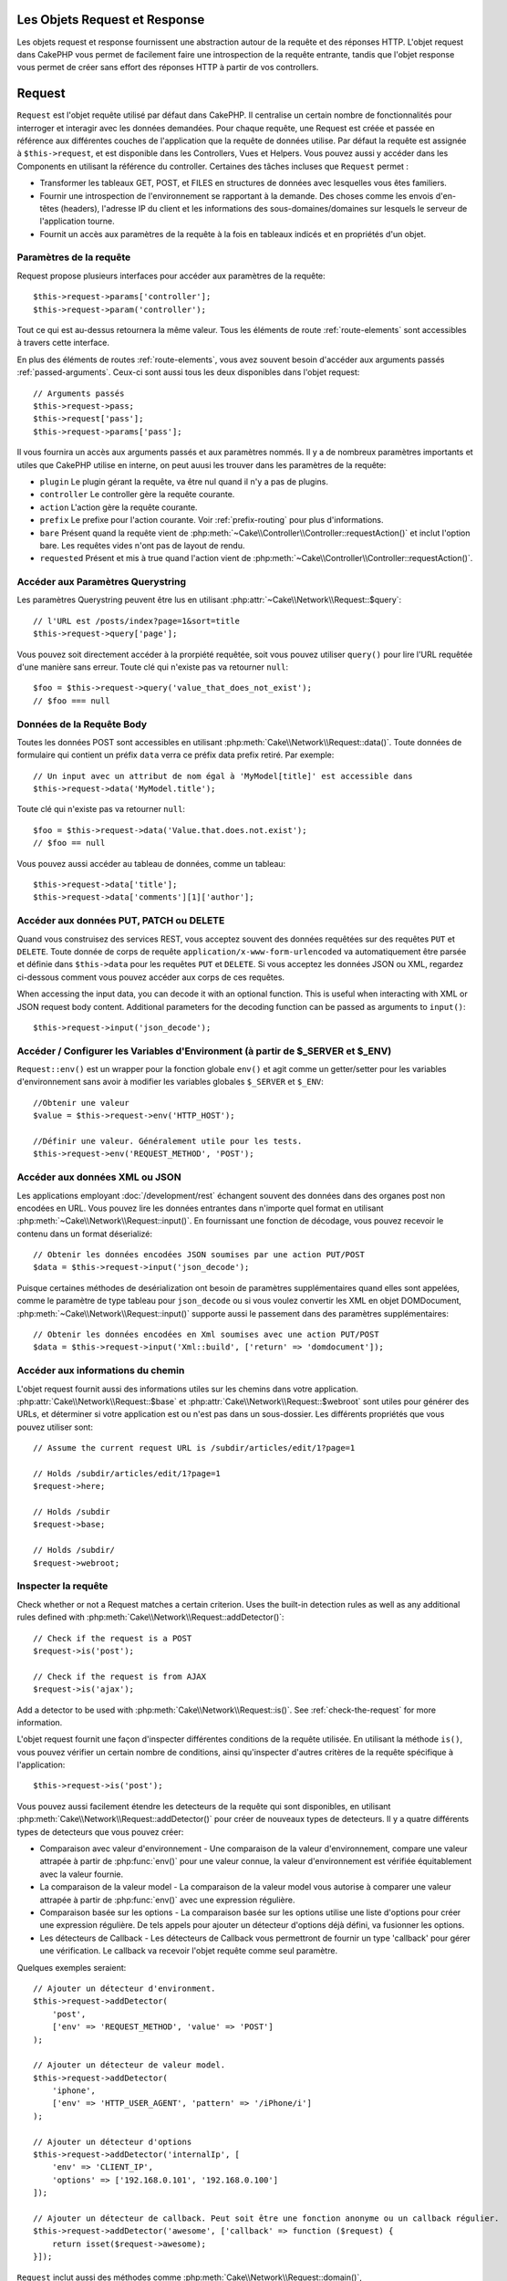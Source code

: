 Les Objets Request et Response
##############################

.. php:namespace:: Cake\Network

Les objets request et response fournissent une abstraction autour de la requête
et des réponses HTTP. L'objet request dans CakePHP vous permet de facilement
faire une introspection de la requête entrante, tandis que l'objet response vous
permet de créer sans effort des réponses HTTP à partir de vos controllers.

.. index:: $this->request
.. _cake-request:

Request
#######

.. php:class:: Request

``Request`` est l'objet requête utilisé par défaut dans
CakePHP. Il centralise un certain nombre de fonctionnalités pour interroger et
interagir avec les données demandées. Pour chaque requête, une Request est
créée et passée en référence aux différentes couches de l'application que la
requête de données utilise. Par défaut la requête est assignée à
``$this->request``, et est disponible dans les Controllers, Vues et Helpers.
Vous pouvez aussi y accéder dans les Components en utilisant la référence du
controller. Certaines des tâches incluses que ``Request`` permet :

* Transformer les tableaux GET, POST, et FILES en structures de données avec
  lesquelles vous êtes familiers.
* Fournir une introspection de l'environnement se rapportant à la demande.
  Des choses comme les envois d'en-têtes (headers), l'adresse IP du client et
  les informations des sous-domaines/domaines sur lesquels le serveur de
  l'application tourne.
* Fournit un accès aux paramètres de la requête à la fois en tableaux indicés
  et en propriétés d'un objet.

Paramètres de la requête
========================

Request propose plusieurs interfaces pour accéder aux paramètres de la
requête::

    $this->request->params['controller'];
    $this->request->param('controller');

Tout ce qui est au-dessus retournera la même valeur. Tous les éléments de
route :ref:`route-elements` sont accessibles à travers cette interface.

En plus des éléments de routes :ref:`route-elements`, vous avez souvent besoin
d'accéder aux arguments passés :ref:`passed-arguments`. Ceux-ci sont aussi tous
les deux disponibles dans l'objet request::

    // Arguments passés
    $this->request->pass;
    $this->request['pass'];
    $this->request->params['pass'];

Il vous fournira un accès aux arguments passés et aux paramètres nommés.
Il y a de nombreux paramètres importants et utiles que CakePHP utilise en
interne, on peut auusi les trouver dans les paramètres de la requête:

* ``plugin`` Le plugin gérant la requête, va être nul quand il n'y a pas de
  plugins.
* ``controller`` Le controller gère la requête courante.
* ``action`` L'action gère la requête courante.
* ``prefix`` Le prefixe pour l'action courante. Voir :ref:`prefix-routing` pour
  plus d'informations.
* ``bare`` Présent quand la requête vient de
  :php:meth:`~Cake\\Controller\\Controller::requestAction()` et inclut l'option
  bare. Les requêtes vides n'ont pas de layout de rendu.
* ``requested`` Présent et mis à true quand l'action vient de
  :php:meth:`~Cake\\Controller\\Controller::requestAction()`.

Accéder aux Paramètres Querystring
==================================

.. php:method:: query($name)

Les paramètres Querystring peuvent être lus en utilisant
:php:attr:`~Cake\\Network\\Request::$query`::

    // l'URL est /posts/index?page=1&sort=title
    $this->request->query['page'];

Vous pouvez soit directement accéder à la prorpiété requêtée, soit vous pouvez
utiliser ``query()`` pour lire l'URL requêtée d'une manière sans erreur.
Toute clé qui n'existe pas va retourner ``null``::

    $foo = $this->request->query('value_that_does_not_exist');
    // $foo === null

Données de la Requête Body
==========================

.. php:method:: data($name)

Toutes les données POST sont accessibles en utilisant
:php:meth:`Cake\\Network\\Request::data()`. Toute données de formulaire qui
contient un préfix ``data`` verra ce préfix data prefix retiré. Par exemple::

    // Un input avec un attribut de nom égal à 'MyModel[title]' est accessible dans
    $this->request->data('MyModel.title');

Toute clé qui n'existe pas va retourner ``null``::

    $foo = $this->request->data('Value.that.does.not.exist');
    // $foo == null

Vous pouvez aussi accéder au tableau de données, comme un tableau::

    $this->request->data['title'];
    $this->request->data['comments'][1]['author'];

Accéder aux données PUT, PATCH ou DELETE
========================================

.. php:method:: input($callback, [$options])

Quand vous construisez des services REST, vous acceptez souvent des données
requêtées sur des requêtes ``PUT`` et ``DELETE``. Toute donnée
de corps de requête ``application/x-www-form-urlencoded``
va automatiquement être parsée et définie dans ``$this->data`` pour les
requêtes ``PUT`` et ``DELETE``. Si vous acceptez les données JSON ou XML,
regardez ci-dessous comment vous pouvez accéder aux corps de ces requêtes.

When accessing the input data, you can decode it with an optional function.
This is useful when interacting with XML or JSON request body content.
Additional parameters for the decoding function can be passed as arguments to
``input()``::

    $this->request->input('json_decode');

Accéder / Configurer les Variables d'Environment (à partir de $_SERVER et $_ENV)
================================================================================

.. php:method:: env($key, $value = null)

``Request::env()`` est un wrapper pour la fonction
globale ``env()`` et agit comme un getter/setter pour les variables
d'environnement sans avoir à modifier les variables globales
``$_SERVER`` et ``$_ENV``::

    //Obtenir une valeur
    $value = $this->request->env('HTTP_HOST');

    //Définir une valeur. Généralement utile pour les tests.
    $this->request->env('REQUEST_METHOD', 'POST');

Accéder aux données XML ou JSON
===============================

Les applications employant :doc:`/development/rest` échangent souvent des
données dans des organes post non encodées en URL. Vous pouvez lire les données
entrantes dans n'importe quel format en utilisant
:php:meth:`~Cake\\Network\\Request::input()`. En fournissant une fonction de
décodage, vous pouvez recevoir le contenu dans un format déserializé::

    // Obtenir les données encodées JSON soumises par une action PUT/POST
    $data = $this->request->input('json_decode');

Puisque certaines méthodes de desérialization ont besoin de paramètres
supplémentaires quand elles sont appelées, comme le paramètre
de type tableau pour ``json_decode`` ou si vous voulez
convertir les XML en objet DOMDocument,
:php:meth:`~Cake\\Network\\Request::input()` supporte aussi le passement dans
des paramètres supplémentaires::

    // Obtenir les données encodées en Xml soumises avec une action PUT/POST
    $data = $this->request->input('Xml::build', ['return' => 'domdocument']);

Accéder aux informations du chemin
==================================

L'objet request fournit aussi des informations utiles sur les chemins dans votre
application. :php:attr:`Cake\\Network\\Request::$base` et
:php:attr:`Cake\\Network\\Request::$webroot` sont utiles pour générer des URLs,
et déterminer si votre application est ou n'est pas dans un sous-dossier.
Les différents propriétés que vous pouvez utiliser sont::

    // Assume the current request URL is /subdir/articles/edit/1?page=1

    // Holds /subdir/articles/edit/1?page=1
    $request->here;

    // Holds /subdir
    $request->base;

    // Holds /subdir/
    $request->webroot;

.. _check-the-request:

Inspecter la requête
====================

.. php:method:: is($type)

Check whether or not a Request matches a certain criterion. Uses
the built-in detection rules as well as any additional rules defined
with :php:meth:`Cake\\Network\\Request::addDetector()`::

    // Check if the request is a POST
    $request->is('post');

    // Check if the request is from AJAX
    $request->is('ajax');

.. php:method:: addDetector($name, $options)

Add a detector to be used with :php:meth:`Cake\\Network\\Request::is()`. See
:ref:`check-the-request` for more information.

L'objet request fournit une façon d'inspecter différentes conditions de la
requête utilisée. En utilisant la méthode ``is()``, vous pouvez vérifier un
certain nombre de conditions, ainsi qu'inspecter d'autres critères de
la requête spécifique à l'application::

    $this->request->is('post');

Vous pouvez aussi facilement étendre les detecteurs de la requête qui sont
disponibles, en utilisant :php:meth:`Cake\\Network\\Request::addDetector()`
pour créer de nouveaux types de detecteurs. Il y a quatre différents types
de detecteurs que vous pouvez créer:

* Comparaison avec valeur d'environnement - Une comparaison de la valeur
  d'environnement, compare une valeur attrapée à partir de :php:func:`env()`
  pour une valeur connue, la valeur d'environnement est vérifiée équitablement
  avec la valeur fournie.
* La comparaison de la valeur model - La comparaison de la valeur model vous
  autorise à comparer une valeur attrapée à partir de :php:func:`env()` avec
  une expression régulière.
* Comparaison basée sur les options -  La comparaison basée sur les options
  utilise une liste d'options pour créer une expression régulière. De tels
  appels pour ajouter un détecteur d'options déjà défini, va fusionner les
  options.
* Les détecteurs de Callback - Les détecteurs de Callback vous permettront de
  fournir un type 'callback' pour gérer une vérification. Le callback va
  recevoir l'objet requête comme seul paramètre.

Quelques exemples seraient::

    // Ajouter un détecteur d'environment.
    $this->request->addDetector(
        'post',
        ['env' => 'REQUEST_METHOD', 'value' => 'POST']
    );
    
    // Ajouter un détecteur de valeur model.
    $this->request->addDetector(
        'iphone',
        ['env' => 'HTTP_USER_AGENT', 'pattern' => '/iPhone/i']
    );
    
    // Ajouter un détecteur d'options
    $this->request->addDetector('internalIp', [
        'env' => 'CLIENT_IP', 
        'options' => ['192.168.0.101', '192.168.0.100']
    ]);
    
    // Ajouter un détecteur de callback. Peut soit être une fonction anonyme ou un callback régulier.
    $this->request->addDetector('awesome', ['callback' => function ($request) {
        return isset($request->awesome);
    }]);

``Request`` inclut aussi des méthodes comme
:php:meth:`Cake\\Network\\Request::domain()`,
:php:meth:`Cake\\Network\\Request::subdomains()`
et :php:meth:`Cake\\Network\\Request::host()` qui facilitent la vie des
applications avec sous-domaines.

Vous pouvez utiliser plusieurs détecteurs intégrés:

* ``is('get')`` Vérifie si la requête courante est un GET.
* ``is('put')`` Vérifie si la requête courante est un PUT.
* ``is('post')`` Vérifie si la requête courante est un POST.
* ``is('delete')`` Vérifie si la requête courante est un DELETE.
* ``is('head')`` Vérifie si la requête courante est un HEAD.
* ``is('options')`` Vérifie si la requête courante est OPTIONS.
* ``is('ajax')`` Vérifie si la requête courante vient d'un
  X-Requested-With = XMLHttpRequest.
* ``is('ssl')`` Vérifie si la requête courante est via SSL.
* ``is('flash')`` Vérifie si la requête courante a un User-Agent
  de Flash.
* ``is('mobile')`` Vérifie si la requête courante vient d'une liste
  courante de mobiles.

Données de Session
==================

To access the session for a given request use the ``session()`` method::

    $this->request->session()->read('User.name');

For more information, see the :doc:`/development/sessions` documentation for how
to use the session object.

Hôte et Nom de Domaine
======================

.. php:method:: domain($tldLength = 1)

    Retourne le nom de domaine sur lequel votre application tourne.

    // Affiche 'example.org'
    echo $request->domain();

.. php:method:: subdomains($tldLength = 1)

    Retourne un tableau avec le sous-domaine sur lequel votre application
    tourne.

    // Retourne ['my', 'dev'] pour 'my.dev.example.org'
    $request->subdomains();

.. php:method:: host()

    Retourne l'hôte où votre application tourne.

    // Affiche 'my.dev.example.org'
    echo $request->host();

Travailler avec les Méthodes & Headers de HTTP
==============================================

.. php:method:: method()

    Retourne la méthode HTTP où la requête a été faite.

    // Affiche POST
    echo $request->method();

.. php:method:: allowMethod($methods)

    Définit les méthodes HTTP autorisées, si elles ne correspondent pas, elle
    va lancer une MethodNotAllowedException.
    La réponse 405 va inclure l'en-tête ``Allow`` nécessaire avec les méthodes
    passées.

.. php:method:: header($name)

    Vous permet d'accéder à tout en-tête ``HTTP_*`` utilisé pour la requête::

        $this->request->header('User-Agent');

    Retournerait le user agent utilisé pour la requête.

.. php:method:: referer($local = false)

    Retourne l'adresse de référence de la requête.

.. php:method:: clientIp($safe = true)

    Retourne l'adresse IP du visiteur courant.

Faire Confiance aux Header de Proxy
===================================

If your application is behind a load balancer or running on a cloud service, you
will often get the load balancer host, port and scheme in your requests. Often
load balancers will also send ``HTTP-X-Forwarded-*`` headers with the original
values. The forwarded headers will not be used by CakePHP out of the box. To
have the request object use these headers set the ``trustProxy`` property to
true::

    $this->request->trustProxy = true;

    // These methods will not use the proxied headers.
    $this->request->port();
    $this->request->host();
    $this->request->scheme();
    $this->request->clientIp();

Vérifier les Headers Accept
===========================

.. php:method:: accepts($type = null)

Trouve les types de contenu que le client accepte ou vérifie si il
accepte un type particulier de contenu.

Récupère tous les types::

    $this->request->accepts();

Vérifie pour un unique type::

    $this->request->accepts('application/json');

.. php:staticmethod:: acceptLanguage($language = null)

Obtenir toutes les langues acceptées par le client,
ou alors vérifier si une langue spécifique est acceptée.

Obtenir la liste des langues acceptées::

    $this->request->acceptLanguage();

Vérifier si une langue spécifique est acceptée::

    $this->request->acceptLanguage('es-es');

.. index:: $this->response

Response
########

:php:class:`Cake\\Network\\Response` est la classe de réponse par défaut dans
CakePHP. Elle encapsule un nombre de fonctionnalités et de caractéristiques
pour la génération de réponses HTTP dans votre application. Elle aide aussi à
tester puisqu'elle peut être mocked/stubbed, vous permettant d'inspecter les
en-têtes qui vont être envoyés.
Comme :php:class:`Cake\\Network\\Request`, :php:class:`Cake\\Network\\Response`
consolide un certain nombre de méthodes qu'on pouvait trouver avant dans
:php:class:`Controller`,
:php:class:`RequestHandlerComponent` et :php:class:`Dispatcher`. Les anciennes
méthodes sont dépréciées en faveur de l'utilisation de
:php:class:`Cake\\Network\\Response`.

``Response`` fournit une interface pour envelopper les tâches de réponse
communes liées, telles que:

* Envoyer des en-têtes pour les redirections.
* Envoyer des en-têtes de type de contenu.
* Envoyer tout en-tête.
* Envoyer le corps de la réponse.

Changer la Classe Response
==========================

CakePHP utilise ``Response`` par défaut. ``Response`` est flexible et
transparente pour l'utilisation de la classe. Si vous avez besoin de la
remplacer avec une classe spécifique de l'application, vous pouvez l'écraser
et remplacer ``Response`` avec votre propre classe en remplaçant la
classe Response utilisée dans index.php.

Cela fera que tous les controllers dans votre application utiliseront
``VotreResponse`` au lieu de :php:class:`Cake\\Network\\Response`. Vous pouvez
aussi remplacer l'instance de réponse de la configuration
``$this->response`` dans vos controllers. Ecraser l'objet réponse
est à portée de main pour les tests car il vous permet d'écraser les
méthodes qui interragissent avec :php:meth:`~CakeResponse::header()`. Voir la
section sur :ref:`cakeresponse-testing` pour plus d'informations.

Gérer les types de contenu
==========================

Vous pouvez contrôler le Content-Type des réponses de votre application
en utilisant :php:meth:`Cake\\Network\\Response::type()`. Si votre application
a besoin de gérer les types de contenu qui ne sont pas construits dans Response,
vous pouvez faire correspondre ces types avec ``type()`` comme ceci::

    // Ajouter un type vCard
    $this->response->type(['vcf' => 'text/v-card']);

    // Configurer la réponse de Type de Contenu pour vcard.
    $this->response->type('vcf');

Habituellement, vous voudrez faire correspondre des types de contenu
supplémentaires dans le callback :php:meth:`~Controller::beforeFilter()` de
votre controller, afin que vous puissiez tirer parti de la fonctionnalité de
vue de commutation automatique de :php:class:`RequestHandlerComponent`, si vous
l'utilisez.

.. _cake-response-file:

Envoyer des fichiers
====================

Il y a des fois où vous voulez envoyer des fichiers en réponses de vos
requêtes. Vous pouvez faire cela en utilisant
:php:meth:`Cake\\Network\\Response::file()`::

    public function sendFile($id) {
        $file = $this->Attachment->getFile($id);
        $this->response->file($file['path']);
        //Retourne un objet reponse pour éviter que le controller n'essaie de
        // rendre la vue
        return $this->response;
    }

Comme montré dans l'exemple ci-dessus, vous devez passer le
chemin du fichier à la méthode. CakePHP va envoyer le bon en-tête de type de
contenu si c'est un type de fichier connu listé dans
`Cake\\Network\\Reponse::$_mimeTypes`. Vous pouvez ajouter des nouveaux types
avant d'appeler :php:meth:`Cake\\Network\\Response::file()` en utilisant la
méthode :php:meth:`Cake\\Network\\Response::type()`.

Si vous voulez, vous pouvez aussi forcer un fichier à être téléchargé au lieu
d'être affiché dans le navigateur en spécifiant les options::

    $this->response->file(
        $file['path'],
        ['download' => true, 'name' => 'foo']
    );

Envoyer une chaîne en fichier
=============================

Vous pouvez répondre avec un fichier qui n'existe pas sur le disque, par
exemple si vous voulez générer un pdf ou un ics à la volée et voulez servir la
chaîne générée en fichier, vous pouvez faire cela en utilisant::

    public function sendIcs() {
        $icsString = $this->Calendar->generateIcs();
        $this->response->body($icsString);
        $this->response->type('ics');

        //Force le téléchargement de fichier en option
        $this->response->download('filename_for_download.ics');

        //Retourne l'object pour éviter au controller d'essayer de rendre
        // une vue
        return $this->response;
    }

Définir les en-têtes
====================

Le réglage des en-têtes est fait avec la métode
:php:meth:`Cake\\Network\\Response::header()`. Elle peut être appelée avec
quelques paramètres de configurations::

    // Régler un unique en-tête
    $this->response->header('Location', 'http://example.com');

    // Régler plusieurs en-têtes
    $this->response->header([
        'Location' => 'http://example.com',
        'X-Extra' => 'My header'
    ]);
    $this->response->header([
        'WWW-Authenticate: Negotiate',
        'Content-type: application/pdf'
    ]);

Régler le même en-tête de multiples fois entraînera l'écrasement des
précédentes valeurs, un peu comme les appels réguliers d'en-tête. Les en-têtes
ne sont aussi pas envoyés quand :php:meth:`Cake\\Network\\Response::header()`
est appelé; à la place, ils sont simplement conservés jusqu'à ce que la réponse soit
effectivement envoyée.

Vous pouvez maintenant utiliser la méthode pratique
:php:meth:`Cake\\Network\\Response::location()` pour directement définir ou
récupérer l'en-tête de localisation du redirect.

Interagir avec le cache du navigateur
======================================

Vous avez parfois besoin de forcer les navigateurs à ne pas mettre en cache les
résultats de l'action d'un controller.
:php:meth:`Cake\\Network\\Response::disableCache()` est justement prévu pour
cela::

    public function index() {
        // faire quelque chose.
        $this->response->disableCache();
    }

.. warning::

    En utilisant disableCache() avec downloads à partir de domaines SSL pendant
    que vous essayez d'envoyer des fichiers à Internet Explorer peut entraîner
    des erreurs.

Vous pouvez aussi dire aux clients que vous voulez qu'ils mettent en cache
des réponses. En utilisant :php:meth:`Cake\\Network\\Response::cache()`::

    public function index() {
        //faire quelque chose
        $this->response->cache('-1 minute', '+5 days');
    }

Ce qui est au-dessus dira aux clients de mettre en cache la réponse résultante
pendant 5 jours, en espérant accélerer l'expérience de vos visiteurs.
:php:meth:`CakeResponse::cache()` définit valeur ``Last-Modified`` en
premier argument. Expires, et ``max-age`` sont définis en se basant sur le
second paramètre. Le Cache-Control est défini aussi à ``public``.


.. _cake-response-caching:

Réglage fin du Cache HTTP
=========================

Une des façons les meilleures et les plus simples de rendre votre application
plus rapide est d'utiliser le cache HTTP. Avec la mise en cache des models,
vous n'avez qu'à aider les clients à décider si ils doivent utiliser une
copie mise en cache de la réponse en configurant un peu les en-têtes comme les
temps modifiés, les balise d'entité de réponse et autres.

Opposé à l'idée d'avoir à coder la logique de mise en cache et de sa nullité
(rafraîchissement) une fois que les données ont changé, HTPP utilise deux
models, l'expiration et la validation qui habituellement sont beaucoup plus
simples que d'avoir à gérer le cache soi-même.

En dehors de l'utilisation de :php:meth:`Cake\\Network\\Response::cache()` vous
pouvez aussi utiliser plusieurs autres méthodes pour affiner le réglage des
en-têtes de cache HTTP pour tirer profit du navigateur ou à l'inverse du cache
du proxy.

L'en-tête de Cache Control
--------------------------

Utilisé sous le model d'expiration, cet en-tête contient de multiples
indicateurs qui peuvent changer la façon dont les navigateurs ou les
proxies utilisent le contenu mis en cache. Un en-tête ``Cache-Control`` peut
ressembler à ceci::

    Cache-Control: private, max-age=3600, must-revalidate

La classe ``Response`` vous aide à configurer cet en-tête avec quelques
méthodes utiles qui vont produire un en-tête final valide ``Cache Control``.
Premièrement il y a la méthode :php:meth:`Cake\\Network\\Response::sharable()`,
qui indique si une réponse peut être considerée comme partageable pour
différents utilisateurs ou clients. Cette méthode contrôle généralement la
partie `public` ou `private` de cet en-tête. Définir une réponse en privé
indique que tout ou une partie de celle-ci est prévue pour un unique
utilisateur. Pour tirer profit des mises en cache partagées, il est nécessaire
de définir la directive de contrôle en publique.

Le deuxième paramètre de cette méthode est utilisé pour spécifier un ``max-age``
pour le cache, qui est le nombre de secondes après lesquelles la réponse n'est
plus considérée comme récente::

    public function view() {
        ...
        // Défini le Cache-Control en public pour 3600 secondes
        $this->response->sharable(true, 3600);
    }

    public function mes_donnees() {
        ...
        // Défini le Cache-Control en private pour 3600 secondes
        $this->response->sharable(false, 3600);
    }

``Response`` expose des méthodes séparées pour la définition de chaque
component dans l'en-tête de ``Cache-Control``.

L'en-tête d'Expiration
----------------------

Aussi sous le model d'expiration de cache, vous pouvez définir l'en-tête
``Expires``, qui selon la spécification HTTP est la date et le temps après que
la réponse ne soit plus considerée comme récente. Cet en-tête peut être défini
en utilisant la méthode :php:meth:`Cake\\Network\\Response::expires()`::

    public function view() {
        $this->response->expires('+5 days');
    }

Cette méthode accepte aussi une instance :php:class:`DateTime` ou toute chaîne
de caractère qui peut être parsée par la classe :php:class:`DateTime`.

L'en-tête Etag
--------------

Cache validation dans HTTP est souvent utilisé quand le contenu change
constamment et demande à l'application de générer seulement les contenus
réponse si le cache n'est plus récent. Sous ce model, le client continue
de stocker les pages dans le cache, mais au lieu de l'utiliser directement,
il demande à l'application à chaque fois si les ressources ont changé ou non.
C'est utilisé couramment avec des ressources statiques comme les images et
autres choses.

L'en-tête :php:meth:`~CakeResponse::etag()` (appelé balise d'entité) est une
chaîne de caractère qui identifie de façon unique les ressources requêtées. Il
est très semblable à la somme de contrôle d'un fichier; la mise en cache
permettra de comparer les sommes de contrôle pour savoir si elles correspondent
ou non.

Pour réellement tirer profit de l'utilisation de cet en-tête, vous devez
soit appeler manuellement la méthode
:php:meth:`Cake\\Network\\Response::checkNotModified()`, soit avoir le
:php:class:`RequestHandlerComponent` inclu dans votre controller::

    public function index() {
        $articles = $this->Article->find('all');
        $this->response->etag($this->Article->generateHash($articles));
        if ($this->response->checkNotModified($this->request)) {
            return $this->response;
        }
        // ...
    }

L'en-tête Last-Modified
-----------------------

Toujours dans le cadre du model de validation du cache HTTP, vous pouvez
définir l'en-tête ``Last-Modified`` pour indiquer la date et le temps pendant
lequel la ressource a été modifiée pour la dernière fois. Définir cet en-tête
aide la réponse de CakePHP pour mettre en cache les clients si la réponse a été
modifiée ou n'est pas basée sur leur cache.

Pour réellement tirer profit de l'utilisation de cet en-tête, vous devez
soit appeler manuellement la méthode
:php:meth:`Cake\\Network\\Response::checkNotModified()`, soit avoir le
:php:class:`RequestHandlerComponent` inclu dans votre controller::

    public function view() {
        $article = $this->Article->find('first');
        $this->response->modified($article['Article']['modified']);
        if ($this->response->checkNotModified($this->request)) {
            return $this->response;
        }
        // ...
    }

L'en-tête Vary
--------------

Dans certains cas, vous voudrez offrir différents contenus en utilisant la
même URL. C'est souvent le cas quand vous avez une page multilingue ou que
vous répondez avec différents HTMLs selon le navigateur qui requête la
ressource. Dans ces circonstances, vous pouvez utiliser l'en-tête ``Vary``::

        $this->response->vary('User-Agent');
        $this->response->vary('Accept-Encoding', 'User-Agent');
        $this->response->vary('Accept-Language');

.. _cakeresponse-testing:

Response et les tests
=====================

Probablement l'une des plus grandes victoires de ``Response`` vient de
la façon dont il facilite les tests des controllers et des components. Au lieu
d'avoir des méthodes répandues à travers plusieurs objets, vous avez un seul
objet pour mocker pendant que les controllers et les components déleguent à
``Response``. Cela vous aide à rester plus près d'un test 'unit' et
facilite les tests des controllers::

    public function testSomething() {
        $this->controller->response = $this->getMock('Cake\Network\Response');
        $this->controller->response->expects($this->once())->method('header');
        // ...
    }

De plus, vous pouvez faciliter encore plus l'exécution des tests à partir d'une
ligne de commande, pendant que vous pouvez mocker pour éviter les erreurs
'd'envois d'en-têtes' qui peuvent arriver en essayant de configurer les
en-têtes dans CLI.

API de Response
===============

.. php:class:: Response

    Response fournit un nombre de méthodes utiles pour interagir avec la
    réponse que vous envoyez à un client.

.. php:method:: header($header = null, $value = null)

    Vous permet de configurer directement un ou plusieurs en-têtes à
    envoyer avec la réponse.

.. php:method:: location($url = null)

    Vous permet de définir directement l'en-tête de localisation du redirect
    à envoyer avec la réponse::

        // Définit la localisation du redirect
        $this->response->location('http://example.com');

        // Récupère l'en-tête de localisation du redirect actuel
        $location = $this->response->location();

.. php:method:: charset($charset = null)

    Configure le charset qui sera utilisé dans la réponse.

.. php:method:: type($contentType = null)

    Configure le type de contenu pour la réponse. Vous pouvez soit utiliser un
    alias de type de contenu connu, soit le nom du type de contenu complet.

.. php:method:: cache($since, $time = '+1 day')

    Vous permet de configurer les en-têtes de mise en cache dans la réponse.

.. php:method:: disableCache()

    Configure les en-têtes pour désactiver la mise en cache des clients pour la
    réponse.

.. php:method:: sharable($public = null, $time = null)

    Configure l'en-tête ``Cache-Control`` pour être soit ``public`` soit
    ``private`` et configure optionnellement une directive de la ressource à un
    ``max-age``.

.. php:method:: expires($time = null)

    Permet de configurer l'en-tête ``Expires`` à une date spécifique.

.. php:method:: etag($tag = null, $weak = false)

    Configure l'en-tête ``Etag`` pour identifier de manière unique une ressource
    de réponse.

.. php:method:: modified($time = null)

    Configure l'en-tête ``Last-modified`` à une date et un temps donné dans
    le format correct.

.. php:method:: checkNotModified(Request $request)

    Compare les en-têtes mis en cache pour l'objet request avec l'en-tête mis
    en cache de la réponse et détermine si il peut toujours être considéré
    comme récent. Dans ce cas, il supprime tout contenu de réponse et envoie
    l'en-tête `304 Not Modified`.

.. php:method:: compress()

    Démarre la compression gzip pour la requête.

.. php:method:: download($filename) 

    Vous permet d'envoyer la réponse en pièce jointe et de configurer
    le nom de fichier.

.. php:method:: statusCode($code = null)

    Vous permet de configurer le code de statut pour la réponse.

.. php:method:: body($content = null)

    Configurer le contenu du body pour la réponse.

.. php:method:: send()

    Une fois que vous avez fini de créer une réponse, appeler send() enverra
    tous les en-têtes configurés ainsi que le body. Ceci est fait
    automatiquement à la fin de chaque requête par :php:class:`Dispatcher`.

.. php:method:: file($path, $options = [])

    Vous permet de définir le header ``Content-Disposition`` d'un fichier
    soit à afficher, soit à télécharger.

    ``name``
        Le name vous permet de spécifier un nom de fichier alternatif à envoyer
        à l'utilisateur.

    ``download``
        Une valeur boléenne indiquant si les headers doivent être définis pour
        forcer le téléchargement.


.. meta::
    :title lang=fr: Objets Request et Response
    :keywords lang=fr: requête controller,paramètres de requête,tableaux indicés,purpose index,objets réponse,information domaine,Objet requête,donnée requêtée,interrogation,params,précédentes versions,introspection,dispatcher,rout,structures de données,tableaux,adresse ip,migration,indexes,cakephp

